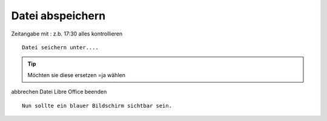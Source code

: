 Datei abspeichern
=================



Zeitangabe mit : z.b. 17:30
alles kontrollieren ::

        Datei seichern unter....

.. Tip::

   Möchten sie diese ersetzen =ja wählen

abbrechen
Datei Libre Office beenden ::

   Nun sollte ein blauer Bildschirm sichtbar sein.

